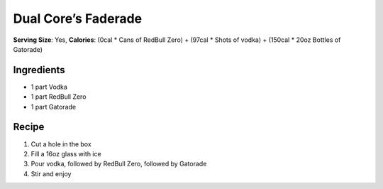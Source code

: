 Dual Core’s Faderade
====================

**Serving Size**: Yes, **Calories**: (0cal \* Cans of RedBull Zero) +
(97cal \* Shots of vodka) + (150cal \* 20oz Bottles of Gatorade)

Ingredients
-----------

-  1 part Vodka
-  1 part RedBull Zero
-  1 part Gatorade

Recipe
------

1. Cut a hole in the box
2. Fill a 16oz glass with ice
3. Pour vodka, followed by RedBull Zero, followed by Gatorade
4. Stir and enjoy

